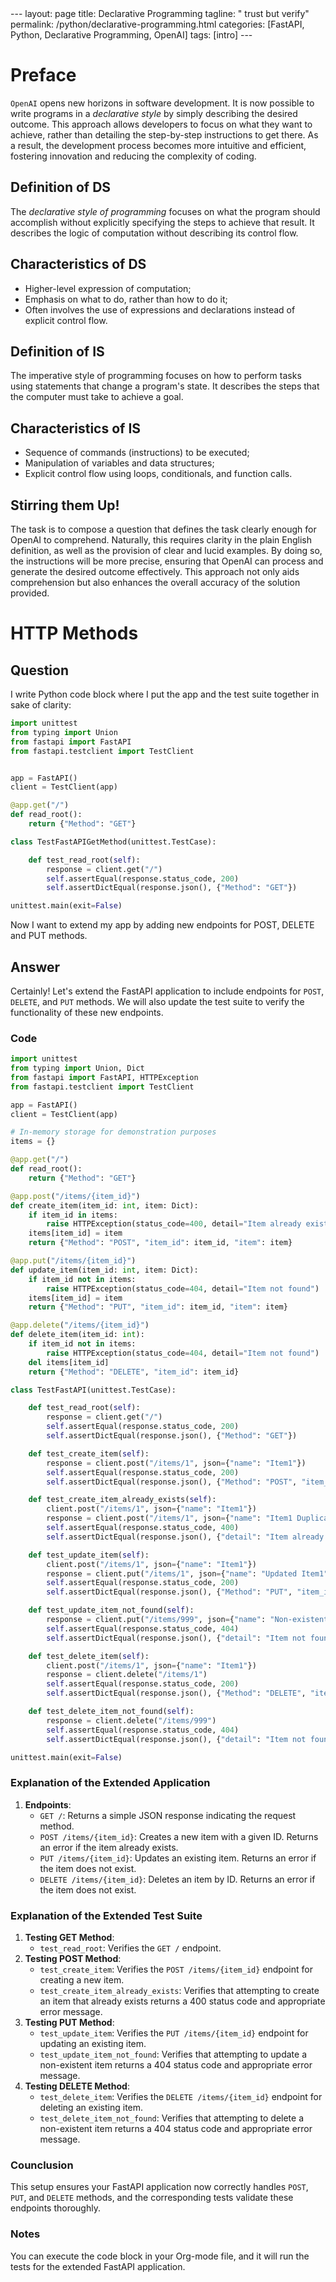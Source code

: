 #+BEGIN_EXPORT html
---
layout: page
title: Declarative Programming
tagline: " trust but verify"
permalink: /python/declarative-programming.html
categories: [FastAPI, Python, Declarative Programming, OpenAI]
tags: [intro]
---
#+END_EXPORT
#+STARTUP: showall indent
#+OPTIONS: tags:nil num:nil \n:nil @:t ::t |:t ^:{} _:{} *:t
#+PROPERTY: header-args :exports both
#+PROPERTY: header-args+ :results output pp
#+PROPERTY: header-args+ :eval no-export
#+PROPERTY: header-args+ :session declarative_programming
#+PROPERTY: vizier-thread-id thread_P1IWm6tT9kp7NsERBQyN0Mbt
#+PROPERTY: vizier-assistant-id asst_9U8N72u9uVQesQNNjgOLJOu8
#+TOC: headlines 3
* Preface

=OpenAI= opens new horizons in software development. It is now possible
to write programs in a /declarative style/ by simply describing the
desired outcome. This approach allows developers to focus on what they
want to achieve, rather than detailing the step-by-step instructions
to get there. As a result, the development process becomes more
intuitive and efficient, fostering innovation and reducing the
complexity of coding.

** Definition of DS

The /declarative style of programming/ focuses on what the program
should accomplish without explicitly specifying the steps to achieve
that result. It describes the logic of computation without describing
its control flow.

** Characteristics of DS

- Higher-level expression of computation;
- Emphasis on what to do, rather than how to do it;
- Often involves the use of expressions and declarations instead of
  explicit control flow.


** Definition of IS

The imperative style of programming focuses on how to perform tasks
using statements that change a program's state. It describes the steps
that the computer must take to achieve a goal.

** Characteristics of IS

- Sequence of commands (instructions) to be executed;
- Manipulation of variables and data structures;
- Explicit control flow using loops, conditionals, and function
  calls.


** Stirring them Up!

The task is to compose a question that defines the task clearly enough
for OpenAI to comprehend. Naturally, this requires clarity in the
plain English definition, as well as the provision of clear and lucid
examples. By doing so, the instructions will be more precise, ensuring
that OpenAI can process and generate the desired outcome
effectively. This approach not only aids comprehension but also
enhances the overall accuracy of the solution provided.



* HTTP Methods

** Question

I write Python code block where I put the app and the test suite
together in sake of clarity:

#+begin_src python
import unittest
from typing import Union
from fastapi import FastAPI
from fastapi.testclient import TestClient


app = FastAPI()
client = TestClient(app)

@app.get("/")
def read_root():
    return {"Method": "GET"}

class TestFastAPIGetMethod(unittest.TestCase):

    def test_read_root(self):
        response = client.get("/")
        self.assertEqual(response.status_code, 200)
        self.assertDictEqual(response.json(), {"Method": "GET"})

unittest.main(exit=False)
#+end_src

#+RESULTS:
: .
: ----------------------------------------------------------------------
: Ran 1 test in 0.006s
: 
: OK
Now I want to extend my app by adding new endpoints for POST, DELETE
and PUT methods.

** Answer

Certainly! Let's extend the FastAPI application to include endpoints
for ~POST~, ~DELETE~, and ~PUT~ methods. We will also update the test
suite to verify the functionality of these new endpoints.

*** Code
#+begin_src python
import unittest
from typing import Union, Dict
from fastapi import FastAPI, HTTPException
from fastapi.testclient import TestClient

app = FastAPI()
client = TestClient(app)

# In-memory storage for demonstration purposes
items = {}

@app.get("/")
def read_root():
    return {"Method": "GET"}

@app.post("/items/{item_id}")
def create_item(item_id: int, item: Dict):
    if item_id in items:
        raise HTTPException(status_code=400, detail="Item already exists")
    items[item_id] = item
    return {"Method": "POST", "item_id": item_id, "item": item}

@app.put("/items/{item_id}")
def update_item(item_id: int, item: Dict):
    if item_id not in items:
        raise HTTPException(status_code=404, detail="Item not found")
    items[item_id] = item
    return {"Method": "PUT", "item_id": item_id, "item": item}

@app.delete("/items/{item_id}")
def delete_item(item_id: int):
    if item_id not in items:
        raise HTTPException(status_code=404, detail="Item not found")
    del items[item_id]
    return {"Method": "DELETE", "item_id": item_id}

class TestFastAPI(unittest.TestCase):

    def test_read_root(self):
        response = client.get("/")
        self.assertEqual(response.status_code, 200)
        self.assertDictEqual(response.json(), {"Method": "GET"})

    def test_create_item(self):
        response = client.post("/items/1", json={"name": "Item1"})
        self.assertEqual(response.status_code, 200)
        self.assertDictEqual(response.json(), {"Method": "POST", "item_id": 1, "item": {"name": "Item1"}})

    def test_create_item_already_exists(self):
        client.post("/items/1", json={"name": "Item1"})
        response = client.post("/items/1", json={"name": "Item1 Duplicate"})
        self.assertEqual(response.status_code, 400)
        self.assertDictEqual(response.json(), {"detail": "Item already exists"})

    def test_update_item(self):
        client.post("/items/1", json={"name": "Item1"})
        response = client.put("/items/1", json={"name": "Updated Item1"})
        self.assertEqual(response.status_code, 200)
        self.assertDictEqual(response.json(), {"Method": "PUT", "item_id": 1, "item": {"name": "Updated Item1"}})
    
    def test_update_item_not_found(self):
        response = client.put("/items/999", json={"name": "Non-existent Item"})
        self.assertEqual(response.status_code, 404)
        self.assertDictEqual(response.json(), {"detail": "Item not found"})
    
    def test_delete_item(self):
        client.post("/items/1", json={"name": "Item1"})
        response = client.delete("/items/1")
        self.assertEqual(response.status_code, 200)
        self.assertDictEqual(response.json(), {"Method": "DELETE", "item_id": 1})
    
    def test_delete_item_not_found(self):
        response = client.delete("/items/999")
        self.assertEqual(response.status_code, 404)
        self.assertDictEqual(response.json(), {"detail": "Item not found"})

unittest.main(exit=False)
#+end_src

#+RESULTS:
: ........
: ----------------------------------------------------------------------
: Ran 8 tests in 0.031s
: 
: OK

*** Explanation of the Extended Application

1. **Endpoints**:
   - ~GET /~: Returns a simple JSON response indicating the request method.
   - ~POST /items/{item_id}~: Creates a new item with a given ID. Returns an error if the item already exists.
   - ~PUT /items/{item_id}~: Updates an existing item. Returns an error if the item does not exist.
   - ~DELETE /items/{item_id}~: Deletes an item by ID. Returns an error if the item does not exist.

*** Explanation of the Extended Test Suite

1. **Testing GET Method**:
   - ~test_read_root~: Verifies the ~GET /~ endpoint.

2. **Testing POST Method**:
   - ~test_create_item~: Verifies the ~POST /items/{item_id}~ endpoint for creating a new item.
   - ~test_create_item_already_exists~: Verifies that attempting to create an item that already exists returns a 400 status code and appropriate error message.

3. **Testing PUT Method**:
   - ~test_update_item~: Verifies the ~PUT /items/{item_id}~ endpoint for updating an existing item.
   - ~test_update_item_not_found~: Verifies that attempting to update a non-existent item returns a 404 status code and appropriate error message.

4. **Testing DELETE Method**:
   - ~test_delete_item~: Verifies the ~DELETE /items/{item_id}~ endpoint for deleting an existing item.
   - ~test_delete_item_not_found~: Verifies that attempting to delete a non-existent item returns a 404 status code and appropriate error message.

*** Counclusion
This setup ensures your FastAPI application now correctly handles
~POST~, ~PUT~, and ~DELETE~ methods, and the corresponding tests
validate these endpoints thoroughly.

*** Notes
You can execute the code block in your Org-mode file, and it will run
the tests for the extended FastAPI application.

